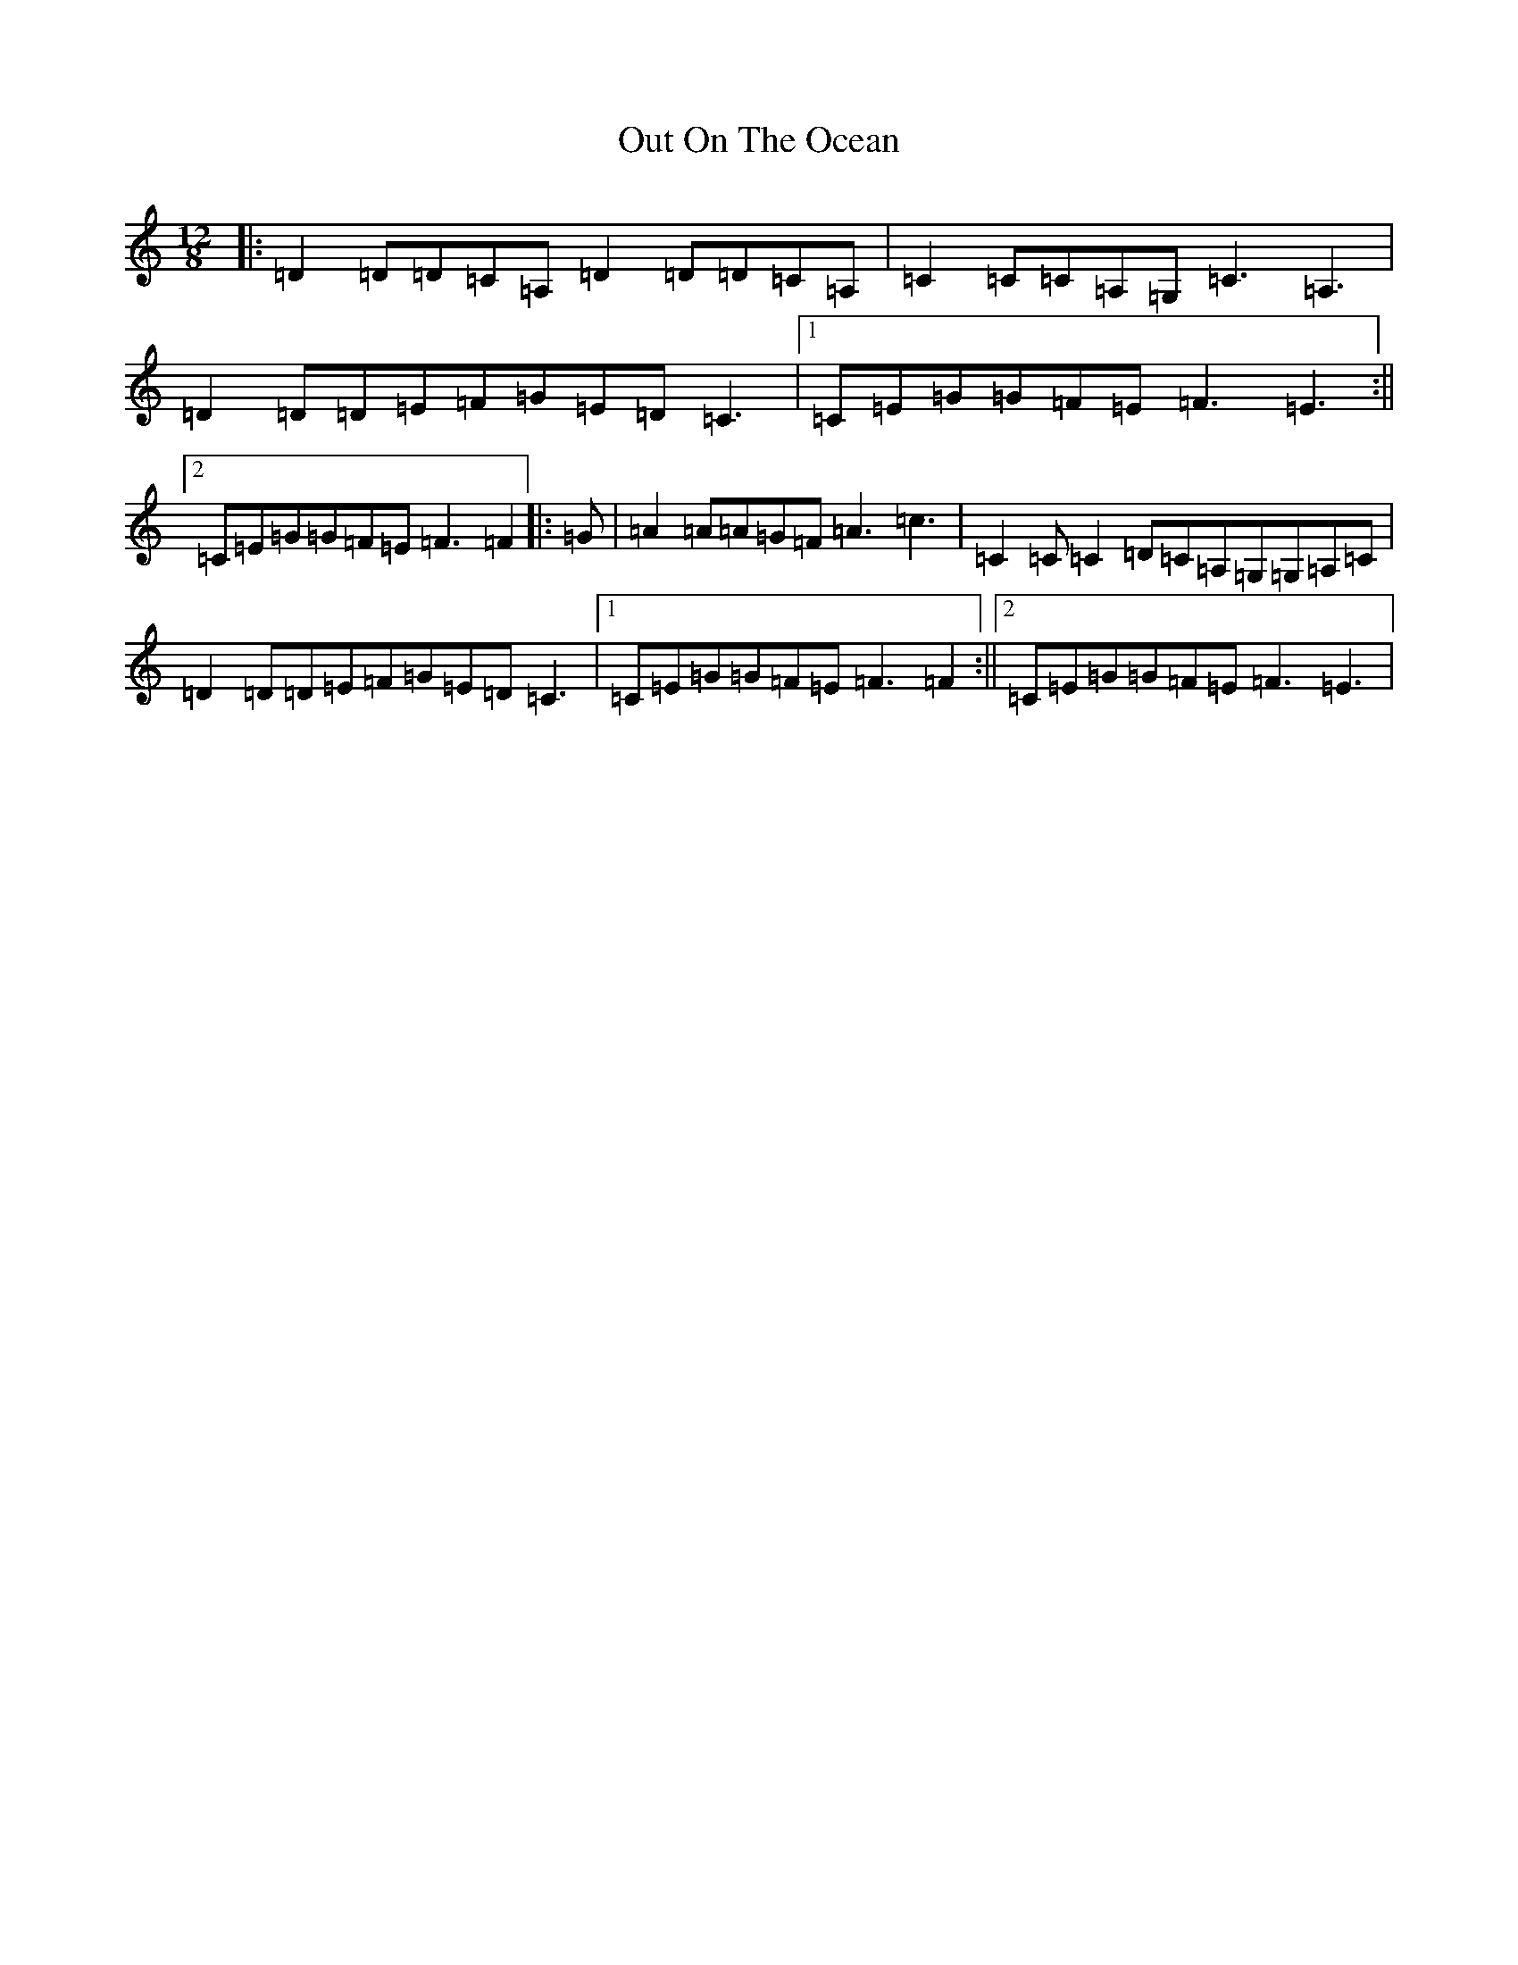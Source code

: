 X: 11282
T: Out On The Ocean
S: https://thesession.org/tunes/108#setting21011
Z: G Major
R: jig
M:12/8
L:1/8
K: C Major
|:=D2=D=D=C=A,=D2=D=D=C=A,|=C2=C=C=A,=G,=C3=A,3|=D2=D=D=E=F=G=E=D=C3|1=C=E=G=G=F=E=F3=E3:||2=C=E=G=G=F=E=F3=F2|:=G|=A2=A=A=G=F=A3=c3|=C2=C=C2=D=C=A,=G,=G,=A,=C|=D2=D=D=E=F=G=E=D=C3|1=C=E=G=G=F=E=F3=F2:||2=C=E=G=G=F=E=F3=E3|